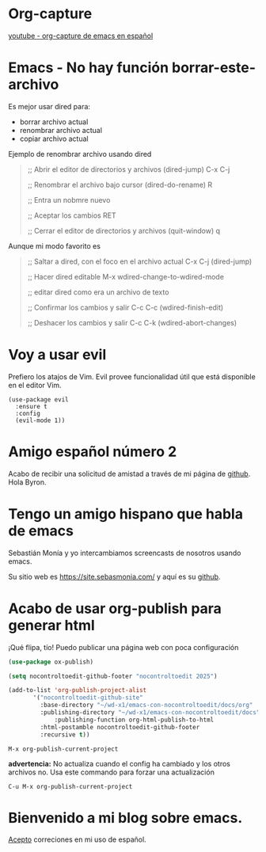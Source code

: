 * Org-capture

  [[https://youtu.be/9z0-sZzXKDw?si=llRxmRIxOi0VOpbF][youtube - org-capture de emacs en español]]

* Emacs - No hay función borrar-este-archivo

  Es mejor usar dired para:
    - borrar archivo actual
    - renombrar archivo actual
    - copiar archivo actual

  Ejemplo de renombrar archivo usando dired   

#+begin_quote 
  ;; Abrir el editor de directorios y archivos   (dired-jump)
  C-x C-j

  ;; Renombrar el archivo bajo cursor            (dired-do-rename)
  R
  
  ;; Entra un nobmre nuevo

  ;; Aceptar los cambios
  RET

  ;; Cerrar el editor de directorios y archivos   (quit-window)
  q
#+end_quote

    Aunque mi modo favorito es

 #+begin_quote
  ;; Saltar a dired, con el foco en el archivo actual
  C-x C-j                              (dired-jump)

  ;; Hacer dired editable 
  M-x wdired-change-to-wdired-mode

  ;; editar dired como era un archivo de texto
  
  ;; Confirmar los cambios y salir
  C-c C-c                              (wdired-finish-edit)

  ;; Deshacer los cambios y salir
  C-c C-k                              (wdired-abort-changes)
 #+end_quote
  
* Voy a usar evil

Prefiero los atajos de Vim. Evil provee funcionalidad útil que está disponible en el editor Vim.

#+begin_src elisp
  (use-package evil
    :ensure t
    :config
    (evil-mode 1))
#+end_src


* Amigo español número 2


 Acabo de recibir una solicitud de amistad a través de mi página de
 [[https://github.com/nocontroltoedit/emacs-con-nocontroltoedit/tree/main][github]]. Hola Byron.



* Tengo un amigo hispano que habla de emacs

   Sebastián Monía y yo intercambiamos screencasts de nosotros usando
   emacs.

   
   Su sitio web es [[https://site.sebasmonia.com/]] y aquí es su [[https://github.com/sebasmonia][github]].

   
* Acabo de usar org-publish para generar html

¡Qué flipa, tío! Puedo publicar una página web con poca configuración

#+begin_src emacs-lisp
  (use-package ox-publish)

  (setq nocontroltoedit-github-footer "nocontroltoedit 2025")

  (add-to-list 'org-publish-project-alist
  	     '("nocontroltoedit-github-site"
  	       :base-directory "~/wd-x1/emacs-con-nocontroltoedit/docs/org"
  	       :publishing-directory "~/wd-x1/emacs-con-nocontroltoedit/docs"
      	       :publishing-function org-html-publish-to-html
  	       :html-postamble nocontroltoedit-github-footer
  	       :recursive t))
#+end_src

#+begin_src emacs-command
  M-x org-publish-current-project
#+end_src

*advertencia:* No actualiza cuando el config ha cambiado y los otros
archivos no. Usa este commando para forzar una actualización

#+begin_src emacs-command
C-u M-x org-publish-current-project
#+end_src


* Bienvenido a mi blog sobre emacs.

[[./about.org][Acepto]] correciones en mi uso de español.




